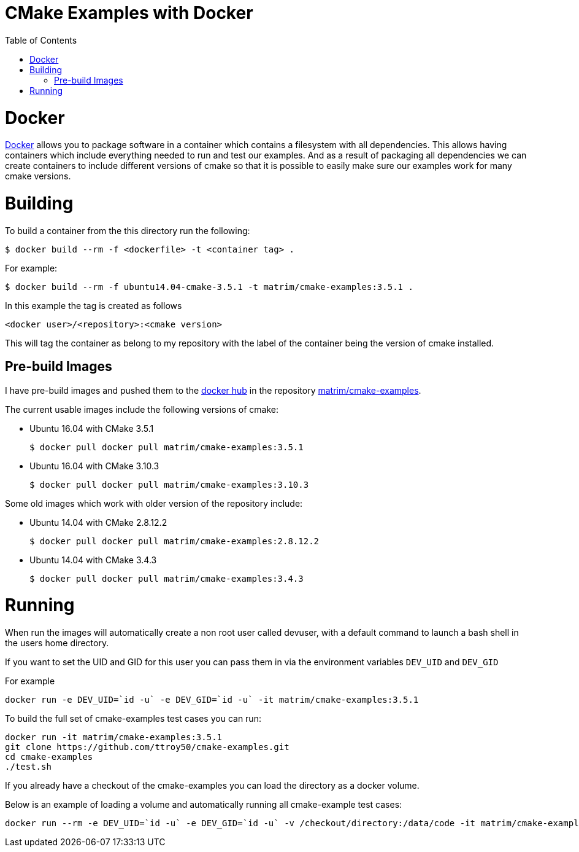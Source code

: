 
= CMake Examples with Docker
:toc:
:toc-placement!:

toc::[]

# Docker

https://www.docker.com/[Docker] allows you to package software in a container which contains a filesystem with all dependencies. This allows having containers which include everything needed to run and test our examples. And as a result of packaging all dependencies we can create containers to include different versions of cmake so that it is possible to easily make sure our examples work for many cmake versions.

# Building

To build a container from the this directory run the following:

[source,bash]
----
$ docker build --rm -f <dockerfile> -t <container tag> .
----

For example:

[source,bash]
----
$ docker build --rm -f ubuntu14.04-cmake-3.5.1 -t matrim/cmake-examples:3.5.1 .
----

In this example the tag is created as follows

  <docker user>/<repository>:<cmake version>

This will tag the container as belong to my repository with the label of the container being the version of cmake installed.

## Pre-build Images

I have pre-build images and pushed them to the https://hub.docker.com[docker hub] in the repository https://hub.docker.com/r/matrim/cmake-examples/[matrim/cmake-examples].

The current usable images include the following versions of cmake:

* Ubuntu 16.04 with CMake 3.5.1

    $ docker pull docker pull matrim/cmake-examples:3.5.1

* Ubuntu 16.04 with CMake 3.10.3

    $ docker pull docker pull matrim/cmake-examples:3.10.3

Some old images which work with older version of the repository include:

* Ubuntu 14.04 with CMake 2.8.12.2

    $ docker pull docker pull matrim/cmake-examples:2.8.12.2

* Ubuntu 14.04 with CMake 3.4.3

    $ docker pull docker pull matrim/cmake-examples:3.4.3

# Running

When run the images will automatically create a non root user called devuser, with a default command to launch a bash shell in the users home directory.

If you want to set the UID and GID for this user you can pass them in via the environment variables `DEV_UID` and `DEV_GID`

For example

[source,bash]
----
docker run -e DEV_UID=`id -u` -e DEV_GID=`id -u` -it matrim/cmake-examples:3.5.1
----


To build the full set of cmake-examples test cases you can run:

[source,bash]
----
docker run -it matrim/cmake-examples:3.5.1
git clone https://github.com/ttroy50/cmake-examples.git
cd cmake-examples
./test.sh
----


If you already have a checkout of the cmake-examples you can load the directory as a docker volume.

Below is an example of loading a volume and automatically running all cmake-example test cases:

[source,bash]
----
docker run --rm -e DEV_UID=`id -u` -e DEV_GID=`id -u` -v /checkout/directory:/data/code -it matrim/cmake-examples:3.5.1 /data/code/test.sh
----
